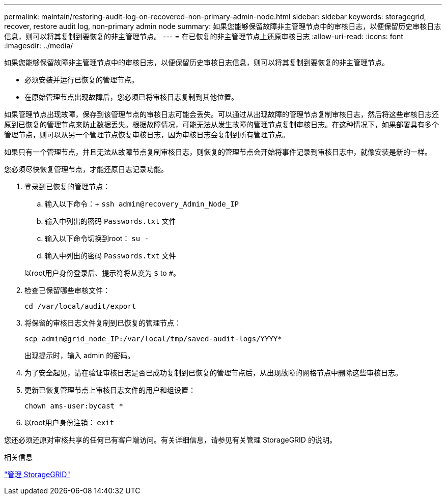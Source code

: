---
permalink: maintain/restoring-audit-log-on-recovered-non-primary-admin-node.html 
sidebar: sidebar 
keywords: storagegrid, recover, restore audit log, non-primary admin node 
summary: 如果您能够保留故障非主管理节点中的审核日志，以便保留历史审核日志信息，则可以将其复制到要恢复的非主管理节点。 
---
= 在已恢复的非主管理节点上还原审核日志
:allow-uri-read: 
:icons: font
:imagesdir: ../media/


[role="lead"]
如果您能够保留故障非主管理节点中的审核日志，以便保留历史审核日志信息，则可以将其复制到要恢复的非主管理节点。

* 必须安装并运行已恢复的管理节点。
* 在原始管理节点出现故障后，您必须已将审核日志复制到其他位置。


如果管理节点出现故障，保存到该管理节点的审核日志可能会丢失。可以通过从出现故障的管理节点复制审核日志，然后将这些审核日志还原到已恢复的管理节点来防止数据丢失。根据故障情况，可能无法从发生故障的管理节点复制审核日志。在这种情况下，如果部署具有多个管理节点，则可以从另一个管理节点恢复审核日志，因为审核日志会复制到所有管理节点。

如果只有一个管理节点，并且无法从故障节点复制审核日志，则恢复的管理节点会开始将事件记录到审核日志中，就像安装是新的一样。

您必须尽快恢复管理节点，才能还原日志记录功能。

. 登录到已恢复的管理节点：
+
.. 输入以下命令：+
`ssh admin@recovery_Admin_Node_IP`
.. 输入中列出的密码 `Passwords.txt` 文件
.. 输入以下命令切换到root： `su -`
.. 输入中列出的密码 `Passwords.txt` 文件


+
以root用户身份登录后、提示符将从变为 `$` to `#`。

. 检查已保留哪些审核文件：
+
`cd /var/local/audit/export`

. 将保留的审核日志文件复制到已恢复的管理节点：
+
`scp admin@grid_node_IP:/var/local/tmp/saved-audit-logs/YYYY*`

+
出现提示时，输入 admin 的密码。

. 为了安全起见，请在验证审核日志是否已成功复制到已恢复的管理节点后，从出现故障的网格节点中删除这些审核日志。
. 更新已恢复管理节点上审核日志文件的用户和组设置：
+
`chown ams-user:bycast *`

. 以root用户身份注销： `exit`


您还必须还原对审核共享的任何已有客户端访问。有关详细信息，请参见有关管理 StorageGRID 的说明。

.相关信息
link:../admin/index.html["管理 StorageGRID"]
